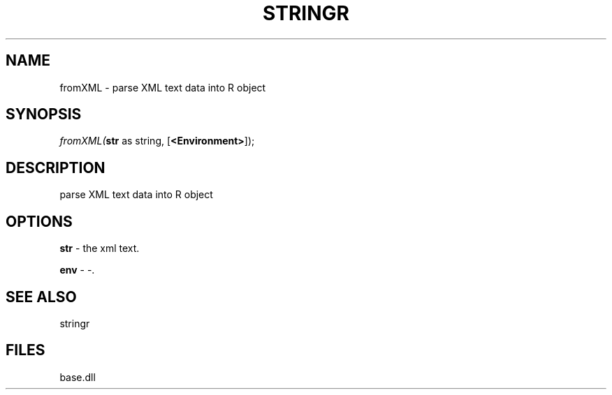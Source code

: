 .\" man page create by R# package system.
.TH STRINGR 4 2000-Jan "fromXML" "fromXML"
.SH NAME
fromXML \- parse XML text data into R object
.SH SYNOPSIS
\fIfromXML(\fBstr\fR as string, 
[\fB<Environment>\fR]);\fR
.SH DESCRIPTION
.PP
parse XML text data into R object
.PP
.SH OPTIONS
.PP
\fBstr\fB \fR\- the xml text. 
.PP
.PP
\fBenv\fB \fR\- -. 
.PP
.SH SEE ALSO
stringr
.SH FILES
.PP
base.dll
.PP
